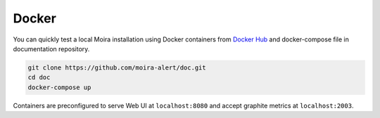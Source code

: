 Docker
======

.. |Docker Hub| replace:: Docker Hub
.. _Docker Hub: https://hub.docker.com/u/moira/

You can quickly test a local Moira installation using Docker containers from |Docker Hub|_ and docker-compose file in documentation repository.

.. code-block:: bash

  git clone https://github.com/moira-alert/doc.git
  cd doc
  docker-compose up

Containers are preconfigured to serve Web UI at ``localhost:8080`` and accept graphite metrics at ``localhost:2003``.

